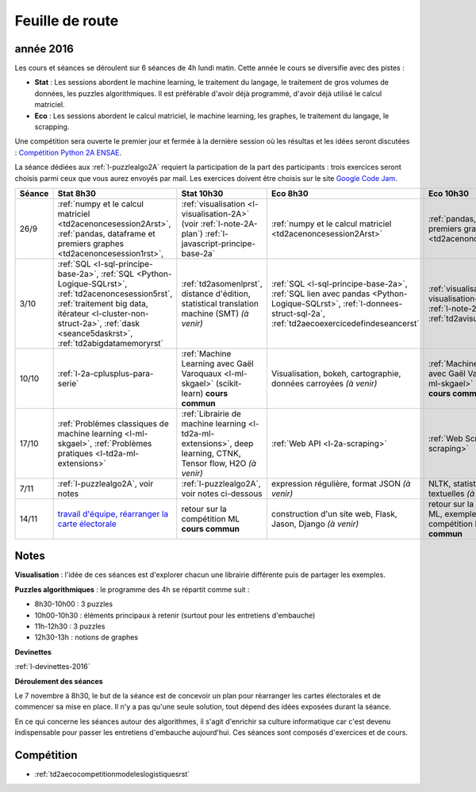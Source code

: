
Feuille de route
================

.. _l-feuille-de-route-2016-2A:

année 2016
++++++++++


Les cours et séances se déroulent sur 6 séances de 4h
lundi matin. Cette année le cours se diversifie avec des 
pistes :

* **Stat** : Les sessions abordent le machine learning, le traitement du langage,
  le traitement de gros volumes de données, les puzzles algorithmiques.
  Il est préférable d'avoir déjà programmé, d'avoir déjà utilisé
  le calcul matriciel.
* **Eco** : Les sessions abordent le calcul matriciel,
  le machine learning, les graphes, le traitement du langage,
  le scrapping.
  
Une compétition sera ouverte le premier jour et 
fermée à la dernière session où les résultas et les idées seront
discutées : `Compétition Python 2A ENSAE <https://competitions.codalab.org/competitions/13431>`_.

La séance dédiées aux :ref:`l-puzzlealgo2A` 
requiert la participation de la part des participants :
trois exercices seront choisis parmi ceux que vous aurez envoyés par mail.
Les exercices doivent être choisis sur le site
`Google Code Jam <https://code.google.com/codejam/contests.html>`_.



.. list-table::
    :widths: 2 5 5 5 5
    :header-rows: 1

    * - Séance
      - Stat 8h30
      - Stat 10h30
      - Eco 8h30
      - Eco 10h30
    * - 26/9
      - :ref:`numpy et le calcul matriciel <td2acenoncesession2Arst>`, 
        :ref:`pandas, dataframe et premiers graphes <td2acenoncesession1rst>`,        
      - :ref:`visualisation <l-visualisation-2A>` (voir :ref:`l-note-2A-plan`)
        :ref:`l-javascript-principe-base-2a`
      - :ref:`numpy et le calcul matriciel <td2acenoncesession2Arst>`
      - :ref:`pandas, dataframe et premiers graphes <td2acenoncesession1rst>`
    * - 3/10
      - :ref:`SQL <l-sql-principe-base-2a>`, 
        :ref:`SQL <Python-Logique-SQLrst>`, :ref:`td2acenoncesession5rst`, 
        :ref:`traitement big data, itérateur <l-cluster-non-struct-2a>`, 
        :ref:`dask <seance5daskrst>`,
        :ref:`td2abigdatamemoryrst`
      - :ref:`td2asomenlprst`,
        distance d'édition, statistical translation machine (SMT) *(à venir)*
      - :ref:`SQL <l-sql-principe-base-2a>`, :ref:`SQL lien avec pandas <Python-Logique-SQLrst>`,
        :ref:`l-donnees-struct-sql-2a`, :ref:`td2aecoexercicedefindeseancerst`
      - :ref:`visualisation <l-visualisation-2A>` (voir :ref:`l-note-2A-plan`),
        :ref:`td2avisualisationrst`
    * - 10/10
      - :ref:`l-2a-cplusplus-para-serie`
      - :ref:`Machine Learning avec Gaël Varoquaux <l-ml-skgael>` (scikit-learn) **cours commun**
      - Visualisation, bokeh, cartographie, données carroyées *(à venir)*
      - :ref:`Machine Learning avec Gaël Varoquaux <l-ml-skgael>` (scikit-learn) **cours commun**
    * - 17/10
      - :ref:`Problèmes classiques de machine learning <l-ml-skgael>`,
        :ref:`Problèmes pratiques <l-td2a-ml-extensions>`
      - :ref:`Librairie de machine learning <l-td2a-ml-extensions>`,
        deep learning, CTNK, Tensor flow, H2O *(à venir)*
      - :ref:`Web API <l-2a-scraping>`
      - :ref:`Web Scraping <l-2a-scraping>`
    * - 7/11
      - :ref:`l-puzzlealgo2A`, voir notes
      - :ref:`l-puzzlealgo2A`, voir notes ci-dessous
      - expression régulière, format JSON *(à venir)*
      - NLTK, statistiques textuelles *(à venir)*
    * - 14/11
      - `travail d'équipe, réarranger la carte électorale <http://www.xavierdupre.fr/app/actuariat_python/helpsphinx/notebooks/_gs_gerrymandering.html>`_
      - retour sur la compétition ML **cours commun**
      - construction d'un site web, Flask, Jason, Django *(à venir)*
      - retour sur la compétition ML, exemples de compétition Kaggle **cours commun**


.. _l-note-2A-plan:

Notes
+++++

**Visualisation** : l'idée de ces séances est d'explorer chacun une librairie différente
puis de partager les exemples.

**Puzzles algorithmiques** : le programme des 4h se répartit comme suit :

* 8h30-10h00 : 3 puzzles
* 10h00-10h30 : éléments principaux à retenir (surtout pour les entretiens d'embauche)
* 11h-12h30 : 3 puzzles
* 12h30-13h : notions de graphes

**Devinettes**

:ref:`l-devinettes-2016`

**Déroulement des séances**

Le 7 novembre à 8h30, le but de la séance est de 
concevoir un plan pour réarranger les cartes électorales et de commencer sa mise en place.
Il n'y a pas qu'une seule solution, tout dépend des idées exposées durant la séance.

En ce qui concerne les séances autour des algorithmes, il s'agit d'enrichir sa culture informatique
car c'est devenu indispensable pour passer les entretiens d'embauche aujourd'hui.
Ces séances sont composés d'exercices et de cours.

Compétition
+++++++++++

* :ref:`td2aecocompetitionmodeleslogistiquesrst`

    
